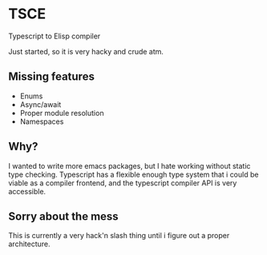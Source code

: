 * TSCE

Typescript to Elisp compiler

Just started, so it is very hacky and crude atm.

** Missing features

- Enums
- Async/await
- Proper module resolution
- Namespaces

** Why?
I wanted to write more emacs packages, but I hate working without static type checking. Typescript has a flexible enough type system that i could be viable as a compiler frontend, and the typescript compiler API is very accessible.

** Sorry about the mess

This is currently a very hack'n slash thing until i figure out a proper architecture.
